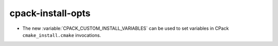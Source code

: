 cpack-install-opts
------------------

* The new :variable:`CPACK_CUSTOM_INSTALL_VARIABLES`
  can be used to set variables in CPack ``cmake_install.cmake``
  invocations.
